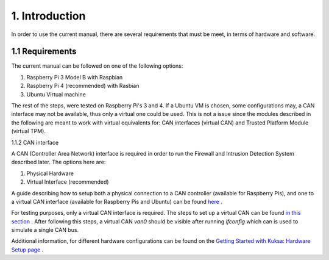 1. Introduction
===============

In order to use the current manual, there are several requirements that must be meet, in terms of hardware and software.

1.1 Requirements
----------------

The current manual can be followed on one of the following options:

1. Raspberry Pi 3 Model B with Raspbian

2. Raspberry Pi 4 (recommended) with Rasbian

3. Ubuntu Virtual machine

The rest of the steps, were tested on Raspberry Pi's 3 and 4. If a Ubuntu VM is chosen, some configurations may, a CAN interface may not be available, thus only a virtual one could be used. This is not a issue since the modules described in the following are meant to work with virtual equivalents for: CAN interfaces (virtual CAN) and Trusted Platform Module (virtual TPM). 

1.1.2 CAN interface

A CAN (Controller Area Network) interface is required in order to run the Firewall and Intrusion Detection System described later.
The options here are:

1. Physical Hardware

2. Virtual Interface (recommended)


A guide describing how to setup both a physical connection to a CAN controller (available for Raspberry Pis), and one to a virtual CAN interface (available for Raspberry Pis and Ubuntu) can be found `here <https://github.com/terilenard/dias-kuksa-umfst/wiki/How-to-set-up-CAN-interfaces>`_ . 

For testing purposes, only a virtual CAN interface is required. The steps to set up a virtual CAN can be found `in this section <https://github.com/terilenard/dias-kuksa-umfst/wiki/How-to-set-up-CAN-interfaces#how-to-set-up-virtual-can-interface>`_ . After following this steps, a virtual CAN *van0* should be visible after running *ifconfig* which can is used to simulate a single CAN bus.

Additional information, for different hardware configurations can be found on the `Getting Started with Kuksa: Hardware Setup page <https://dias-kuksa-doc.readthedocs.io/en/latest/contents/hwsetup.html>`_ . 

